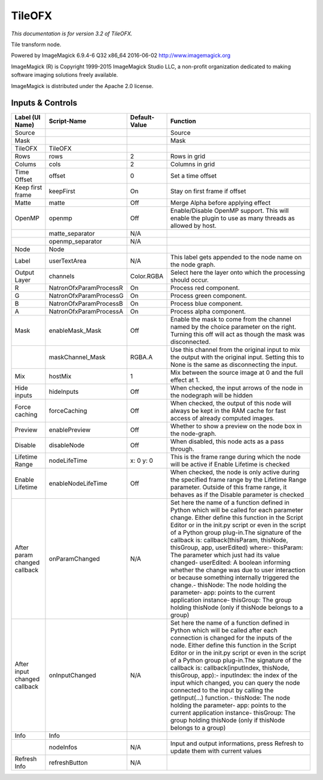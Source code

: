 TileOFX
=======

.. figure:: net.fxarena.openfx.Tile.png
   :alt: 

*This documentation is for version 3.2 of TileOFX.*

Tile transform node.

Powered by ImageMagick 6.9.4-6 Q32 x86\_64 2016-06-02 http://www.imagemagick.org

ImageMagick (R) is Copyright 1999-2015 ImageMagick Studio LLC, a non-profit organization dedicated to making software imaging solutions freely available.

ImageMagick is distributed under the Apache 2.0 license.

Inputs & Controls
-----------------

+--------------------------------+--------------------------+-----------------+-----------------------------------------------------------------------------------------------------------------------------------------------------------------------------------------------------------------------------------------------------------------------------------------------------------------------------------------------------------------------------------------------------------------------------------------------------------------------------------------------------------------------------------------------------------------------------------------------------------------------------------------------------------------------------------------------------------+
| Label (UI Name)                | Script-Name              | Default-Value   | Function                                                                                                                                                                                                                                                                                                                                                                                                                                                                                                                                                                                                                                                                                                  |
+================================+==========================+=================+===========================================================================================================================================================================================================================================================================================================================================================================================================================================================================================================================================================================================================================================================================================================+
| Source                         |                          |                 | Source                                                                                                                                                                                                                                                                                                                                                                                                                                                                                                                                                                                                                                                                                                    |
+--------------------------------+--------------------------+-----------------+-----------------------------------------------------------------------------------------------------------------------------------------------------------------------------------------------------------------------------------------------------------------------------------------------------------------------------------------------------------------------------------------------------------------------------------------------------------------------------------------------------------------------------------------------------------------------------------------------------------------------------------------------------------------------------------------------------------+
| Mask                           |                          |                 | Mask                                                                                                                                                                                                                                                                                                                                                                                                                                                                                                                                                                                                                                                                                                      |
+--------------------------------+--------------------------+-----------------+-----------------------------------------------------------------------------------------------------------------------------------------------------------------------------------------------------------------------------------------------------------------------------------------------------------------------------------------------------------------------------------------------------------------------------------------------------------------------------------------------------------------------------------------------------------------------------------------------------------------------------------------------------------------------------------------------------------+
| TileOFX                        | TileOFX                  |                 |                                                                                                                                                                                                                                                                                                                                                                                                                                                                                                                                                                                                                                                                                                           |
+--------------------------------+--------------------------+-----------------+-----------------------------------------------------------------------------------------------------------------------------------------------------------------------------------------------------------------------------------------------------------------------------------------------------------------------------------------------------------------------------------------------------------------------------------------------------------------------------------------------------------------------------------------------------------------------------------------------------------------------------------------------------------------------------------------------------------+
| Rows                           | rows                     | 2               | Rows in grid                                                                                                                                                                                                                                                                                                                                                                                                                                                                                                                                                                                                                                                                                              |
+--------------------------------+--------------------------+-----------------+-----------------------------------------------------------------------------------------------------------------------------------------------------------------------------------------------------------------------------------------------------------------------------------------------------------------------------------------------------------------------------------------------------------------------------------------------------------------------------------------------------------------------------------------------------------------------------------------------------------------------------------------------------------------------------------------------------------+
| Colums                         | cols                     | 2               | Columns in grid                                                                                                                                                                                                                                                                                                                                                                                                                                                                                                                                                                                                                                                                                           |
+--------------------------------+--------------------------+-----------------+-----------------------------------------------------------------------------------------------------------------------------------------------------------------------------------------------------------------------------------------------------------------------------------------------------------------------------------------------------------------------------------------------------------------------------------------------------------------------------------------------------------------------------------------------------------------------------------------------------------------------------------------------------------------------------------------------------------+
| Time Offset                    | offset                   | 0               | Set a time offset                                                                                                                                                                                                                                                                                                                                                                                                                                                                                                                                                                                                                                                                                         |
+--------------------------------+--------------------------+-----------------+-----------------------------------------------------------------------------------------------------------------------------------------------------------------------------------------------------------------------------------------------------------------------------------------------------------------------------------------------------------------------------------------------------------------------------------------------------------------------------------------------------------------------------------------------------------------------------------------------------------------------------------------------------------------------------------------------------------+
| Keep first frame               | keepFirst                | On              | Stay on first frame if offset                                                                                                                                                                                                                                                                                                                                                                                                                                                                                                                                                                                                                                                                             |
+--------------------------------+--------------------------+-----------------+-----------------------------------------------------------------------------------------------------------------------------------------------------------------------------------------------------------------------------------------------------------------------------------------------------------------------------------------------------------------------------------------------------------------------------------------------------------------------------------------------------------------------------------------------------------------------------------------------------------------------------------------------------------------------------------------------------------+
| Matte                          | matte                    | Off             | Merge Alpha before applying effect                                                                                                                                                                                                                                                                                                                                                                                                                                                                                                                                                                                                                                                                        |
+--------------------------------+--------------------------+-----------------+-----------------------------------------------------------------------------------------------------------------------------------------------------------------------------------------------------------------------------------------------------------------------------------------------------------------------------------------------------------------------------------------------------------------------------------------------------------------------------------------------------------------------------------------------------------------------------------------------------------------------------------------------------------------------------------------------------------+
| OpenMP                         | openmp                   | Off             | Enable/Disable OpenMP support. This will enable the plugin to use as many threads as allowed by host.                                                                                                                                                                                                                                                                                                                                                                                                                                                                                                                                                                                                     |
+--------------------------------+--------------------------+-----------------+-----------------------------------------------------------------------------------------------------------------------------------------------------------------------------------------------------------------------------------------------------------------------------------------------------------------------------------------------------------------------------------------------------------------------------------------------------------------------------------------------------------------------------------------------------------------------------------------------------------------------------------------------------------------------------------------------------------+
|                                | matte\_separator         | N/A             |                                                                                                                                                                                                                                                                                                                                                                                                                                                                                                                                                                                                                                                                                                           |
+--------------------------------+--------------------------+-----------------+-----------------------------------------------------------------------------------------------------------------------------------------------------------------------------------------------------------------------------------------------------------------------------------------------------------------------------------------------------------------------------------------------------------------------------------------------------------------------------------------------------------------------------------------------------------------------------------------------------------------------------------------------------------------------------------------------------------+
|                                | openmp\_separator        | N/A             |                                                                                                                                                                                                                                                                                                                                                                                                                                                                                                                                                                                                                                                                                                           |
+--------------------------------+--------------------------+-----------------+-----------------------------------------------------------------------------------------------------------------------------------------------------------------------------------------------------------------------------------------------------------------------------------------------------------------------------------------------------------------------------------------------------------------------------------------------------------------------------------------------------------------------------------------------------------------------------------------------------------------------------------------------------------------------------------------------------------+
| Node                           | Node                     |                 |                                                                                                                                                                                                                                                                                                                                                                                                                                                                                                                                                                                                                                                                                                           |
+--------------------------------+--------------------------+-----------------+-----------------------------------------------------------------------------------------------------------------------------------------------------------------------------------------------------------------------------------------------------------------------------------------------------------------------------------------------------------------------------------------------------------------------------------------------------------------------------------------------------------------------------------------------------------------------------------------------------------------------------------------------------------------------------------------------------------+
| Label                          | userTextArea             | N/A             | This label gets appended to the node name on the node graph.                                                                                                                                                                                                                                                                                                                                                                                                                                                                                                                                                                                                                                              |
+--------------------------------+--------------------------+-----------------+-----------------------------------------------------------------------------------------------------------------------------------------------------------------------------------------------------------------------------------------------------------------------------------------------------------------------------------------------------------------------------------------------------------------------------------------------------------------------------------------------------------------------------------------------------------------------------------------------------------------------------------------------------------------------------------------------------------+
| Output Layer                   | channels                 | Color.RGBA      | Select here the layer onto which the processing should occur.                                                                                                                                                                                                                                                                                                                                                                                                                                                                                                                                                                                                                                             |
+--------------------------------+--------------------------+-----------------+-----------------------------------------------------------------------------------------------------------------------------------------------------------------------------------------------------------------------------------------------------------------------------------------------------------------------------------------------------------------------------------------------------------------------------------------------------------------------------------------------------------------------------------------------------------------------------------------------------------------------------------------------------------------------------------------------------------+
| R                              | NatronOfxParamProcessR   | On              | Process red component.                                                                                                                                                                                                                                                                                                                                                                                                                                                                                                                                                                                                                                                                                    |
+--------------------------------+--------------------------+-----------------+-----------------------------------------------------------------------------------------------------------------------------------------------------------------------------------------------------------------------------------------------------------------------------------------------------------------------------------------------------------------------------------------------------------------------------------------------------------------------------------------------------------------------------------------------------------------------------------------------------------------------------------------------------------------------------------------------------------+
| G                              | NatronOfxParamProcessG   | On              | Process green component.                                                                                                                                                                                                                                                                                                                                                                                                                                                                                                                                                                                                                                                                                  |
+--------------------------------+--------------------------+-----------------+-----------------------------------------------------------------------------------------------------------------------------------------------------------------------------------------------------------------------------------------------------------------------------------------------------------------------------------------------------------------------------------------------------------------------------------------------------------------------------------------------------------------------------------------------------------------------------------------------------------------------------------------------------------------------------------------------------------+
| B                              | NatronOfxParamProcessB   | On              | Process blue component.                                                                                                                                                                                                                                                                                                                                                                                                                                                                                                                                                                                                                                                                                   |
+--------------------------------+--------------------------+-----------------+-----------------------------------------------------------------------------------------------------------------------------------------------------------------------------------------------------------------------------------------------------------------------------------------------------------------------------------------------------------------------------------------------------------------------------------------------------------------------------------------------------------------------------------------------------------------------------------------------------------------------------------------------------------------------------------------------------------+
| A                              | NatronOfxParamProcessA   | On              | Process alpha component.                                                                                                                                                                                                                                                                                                                                                                                                                                                                                                                                                                                                                                                                                  |
+--------------------------------+--------------------------+-----------------+-----------------------------------------------------------------------------------------------------------------------------------------------------------------------------------------------------------------------------------------------------------------------------------------------------------------------------------------------------------------------------------------------------------------------------------------------------------------------------------------------------------------------------------------------------------------------------------------------------------------------------------------------------------------------------------------------------------+
| Mask                           | enableMask\_Mask         | Off             | Enable the mask to come from the channel named by the choice parameter on the right. Turning this off will act as though the mask was disconnected.                                                                                                                                                                                                                                                                                                                                                                                                                                                                                                                                                       |
+--------------------------------+--------------------------+-----------------+-----------------------------------------------------------------------------------------------------------------------------------------------------------------------------------------------------------------------------------------------------------------------------------------------------------------------------------------------------------------------------------------------------------------------------------------------------------------------------------------------------------------------------------------------------------------------------------------------------------------------------------------------------------------------------------------------------------+
|                                | maskChannel\_Mask        | RGBA.A          | Use this channel from the original input to mix the output with the original input. Setting this to None is the same as disconnecting the input.                                                                                                                                                                                                                                                                                                                                                                                                                                                                                                                                                          |
+--------------------------------+--------------------------+-----------------+-----------------------------------------------------------------------------------------------------------------------------------------------------------------------------------------------------------------------------------------------------------------------------------------------------------------------------------------------------------------------------------------------------------------------------------------------------------------------------------------------------------------------------------------------------------------------------------------------------------------------------------------------------------------------------------------------------------+
| Mix                            | hostMix                  | 1               | Mix between the source image at 0 and the full effect at 1.                                                                                                                                                                                                                                                                                                                                                                                                                                                                                                                                                                                                                                               |
+--------------------------------+--------------------------+-----------------+-----------------------------------------------------------------------------------------------------------------------------------------------------------------------------------------------------------------------------------------------------------------------------------------------------------------------------------------------------------------------------------------------------------------------------------------------------------------------------------------------------------------------------------------------------------------------------------------------------------------------------------------------------------------------------------------------------------+
| Hide inputs                    | hideInputs               | Off             | When checked, the input arrows of the node in the nodegraph will be hidden                                                                                                                                                                                                                                                                                                                                                                                                                                                                                                                                                                                                                                |
+--------------------------------+--------------------------+-----------------+-----------------------------------------------------------------------------------------------------------------------------------------------------------------------------------------------------------------------------------------------------------------------------------------------------------------------------------------------------------------------------------------------------------------------------------------------------------------------------------------------------------------------------------------------------------------------------------------------------------------------------------------------------------------------------------------------------------+
| Force caching                  | forceCaching             | Off             | When checked, the output of this node will always be kept in the RAM cache for fast access of already computed images.                                                                                                                                                                                                                                                                                                                                                                                                                                                                                                                                                                                    |
+--------------------------------+--------------------------+-----------------+-----------------------------------------------------------------------------------------------------------------------------------------------------------------------------------------------------------------------------------------------------------------------------------------------------------------------------------------------------------------------------------------------------------------------------------------------------------------------------------------------------------------------------------------------------------------------------------------------------------------------------------------------------------------------------------------------------------+
| Preview                        | enablePreview            | Off             | Whether to show a preview on the node box in the node-graph.                                                                                                                                                                                                                                                                                                                                                                                                                                                                                                                                                                                                                                              |
+--------------------------------+--------------------------+-----------------+-----------------------------------------------------------------------------------------------------------------------------------------------------------------------------------------------------------------------------------------------------------------------------------------------------------------------------------------------------------------------------------------------------------------------------------------------------------------------------------------------------------------------------------------------------------------------------------------------------------------------------------------------------------------------------------------------------------+
| Disable                        | disableNode              | Off             | When disabled, this node acts as a pass through.                                                                                                                                                                                                                                                                                                                                                                                                                                                                                                                                                                                                                                                          |
+--------------------------------+--------------------------+-----------------+-----------------------------------------------------------------------------------------------------------------------------------------------------------------------------------------------------------------------------------------------------------------------------------------------------------------------------------------------------------------------------------------------------------------------------------------------------------------------------------------------------------------------------------------------------------------------------------------------------------------------------------------------------------------------------------------------------------+
| Lifetime Range                 | nodeLifeTime             | x: 0 y: 0       | This is the frame range during which the node will be active if Enable Lifetime is checked                                                                                                                                                                                                                                                                                                                                                                                                                                                                                                                                                                                                                |
+--------------------------------+--------------------------+-----------------+-----------------------------------------------------------------------------------------------------------------------------------------------------------------------------------------------------------------------------------------------------------------------------------------------------------------------------------------------------------------------------------------------------------------------------------------------------------------------------------------------------------------------------------------------------------------------------------------------------------------------------------------------------------------------------------------------------------+
| Enable Lifetime                | enableNodeLifeTime       | Off             | When checked, the node is only active during the specified frame range by the Lifetime Range parameter. Outside of this frame range, it behaves as if the Disable parameter is checked                                                                                                                                                                                                                                                                                                                                                                                                                                                                                                                    |
+--------------------------------+--------------------------+-----------------+-----------------------------------------------------------------------------------------------------------------------------------------------------------------------------------------------------------------------------------------------------------------------------------------------------------------------------------------------------------------------------------------------------------------------------------------------------------------------------------------------------------------------------------------------------------------------------------------------------------------------------------------------------------------------------------------------------------+
| After param changed callback   | onParamChanged           | N/A             | Set here the name of a function defined in Python which will be called for each parameter change. Either define this function in the Script Editor or in the init.py script or even in the script of a Python group plug-in.The signature of the callback is: callback(thisParam, thisNode, thisGroup, app, userEdited) where:- thisParam: The parameter which just had its value changed- userEdited: A boolean informing whether the change was due to user interaction or because something internally triggered the change.- thisNode: The node holding the parameter- app: points to the current application instance- thisGroup: The group holding thisNode (only if thisNode belongs to a group)   |
+--------------------------------+--------------------------+-----------------+-----------------------------------------------------------------------------------------------------------------------------------------------------------------------------------------------------------------------------------------------------------------------------------------------------------------------------------------------------------------------------------------------------------------------------------------------------------------------------------------------------------------------------------------------------------------------------------------------------------------------------------------------------------------------------------------------------------+
| After input changed callback   | onInputChanged           | N/A             | Set here the name of a function defined in Python which will be called after each connection is changed for the inputs of the node. Either define this function in the Script Editor or in the init.py script or even in the script of a Python group plug-in.The signature of the callback is: callback(inputIndex, thisNode, thisGroup, app):- inputIndex: the index of the input which changed, you can query the node connected to the input by calling the getInput(...) function.- thisNode: The node holding the parameter- app: points to the current application instance- thisGroup: The group holding thisNode (only if thisNode belongs to a group)                                           |
+--------------------------------+--------------------------+-----------------+-----------------------------------------------------------------------------------------------------------------------------------------------------------------------------------------------------------------------------------------------------------------------------------------------------------------------------------------------------------------------------------------------------------------------------------------------------------------------------------------------------------------------------------------------------------------------------------------------------------------------------------------------------------------------------------------------------------+
| Info                           | Info                     |                 |                                                                                                                                                                                                                                                                                                                                                                                                                                                                                                                                                                                                                                                                                                           |
+--------------------------------+--------------------------+-----------------+-----------------------------------------------------------------------------------------------------------------------------------------------------------------------------------------------------------------------------------------------------------------------------------------------------------------------------------------------------------------------------------------------------------------------------------------------------------------------------------------------------------------------------------------------------------------------------------------------------------------------------------------------------------------------------------------------------------+
|                                | nodeInfos                | N/A             | Input and output informations, press Refresh to update them with current values                                                                                                                                                                                                                                                                                                                                                                                                                                                                                                                                                                                                                           |
+--------------------------------+--------------------------+-----------------+-----------------------------------------------------------------------------------------------------------------------------------------------------------------------------------------------------------------------------------------------------------------------------------------------------------------------------------------------------------------------------------------------------------------------------------------------------------------------------------------------------------------------------------------------------------------------------------------------------------------------------------------------------------------------------------------------------------+
| Refresh Info                   | refreshButton            | N/A             |                                                                                                                                                                                                                                                                                                                                                                                                                                                                                                                                                                                                                                                                                                           |
+--------------------------------+--------------------------+-----------------+-----------------------------------------------------------------------------------------------------------------------------------------------------------------------------------------------------------------------------------------------------------------------------------------------------------------------------------------------------------------------------------------------------------------------------------------------------------------------------------------------------------------------------------------------------------------------------------------------------------------------------------------------------------------------------------------------------------+

